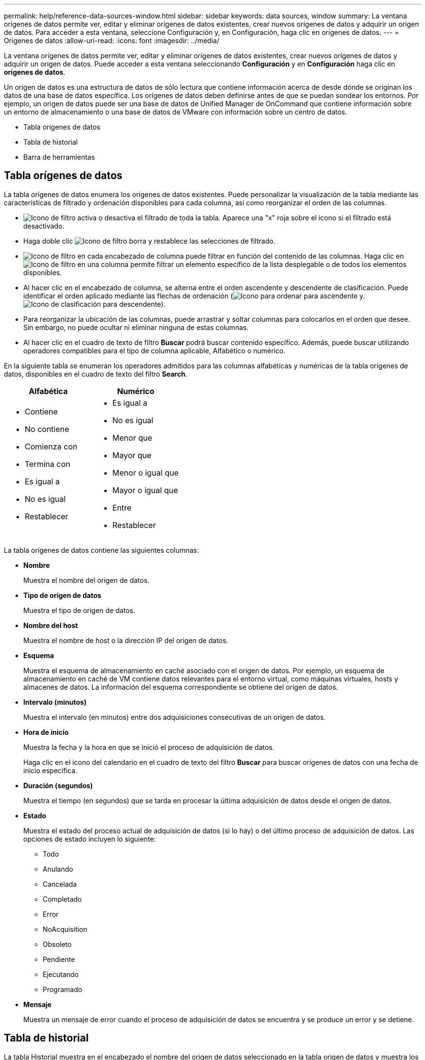 ---
permalink: help/reference-data-sources-window.html 
sidebar: sidebar 
keywords: data sources, window 
summary: La ventana orígenes de datos permite ver, editar y eliminar orígenes de datos existentes, crear nuevos orígenes de datos y adquirir un origen de datos. Para acceder a esta ventana, seleccione Configuración y, en Configuración, haga clic en orígenes de datos. 
---
= Orígenes de datos
:allow-uri-read: 
:icons: font
:imagesdir: ../media/


[role="lead"]
La ventana orígenes de datos permite ver, editar y eliminar orígenes de datos existentes, crear nuevos orígenes de datos y adquirir un origen de datos. Puede acceder a esta ventana seleccionando *Configuración* y en *Configuración* haga clic en *orígenes de datos*.

Un origen de datos es una estructura de datos de sólo lectura que contiene información acerca de desde dónde se originan los datos de una base de datos específica. Los orígenes de datos deben definirse antes de que se puedan sondear los entornos. Por ejemplo, un origen de datos puede ser una base de datos de Unified Manager de OnCommand que contiene información sobre un entorno de almacenamiento o una base de datos de VMware con información sobre un centro de datos.

* Tabla orígenes de datos
* Tabla de historial
* Barra de herramientas




== Tabla orígenes de datos

La tabla orígenes de datos enumera los orígenes de datos existentes. Puede personalizar la visualización de la tabla mediante las características de filtrado y ordenación disponibles para cada columna, así como reorganizar el orden de las columnas.

* image:../media/filter_icon_wfa.gif["Icono de filtro"] activa o desactiva el filtrado de toda la tabla. Aparece una "x" roja sobre el icono si el filtrado está desactivado.
* Haga doble clic image:../media/filter_icon_wfa.gif["Icono de filtro"] borra y restablece las selecciones de filtrado.
* image:../media/wfa_filter_icon.gif["Icono de filtro"] en cada encabezado de columna puede filtrar en función del contenido de las columnas. Haga clic en image:../media/wfa_filter_icon.gif["Icono de filtro"] en una columna permite filtrar un elemento específico de la lista desplegable o de todos los elementos disponibles.
* Al hacer clic en el encabezado de columna, se alterna entre el orden ascendente y descendente de clasificación. Puede identificar el orden aplicado mediante las flechas de ordenación (image:../media/wfa_sortarrow_up_icon.gif["Icono para ordenar"] para ascendente y. image:../media/wfa_sortarrow_down_icon.gif["Icono de clasificación"] para descendente).
* Para reorganizar la ubicación de las columnas, puede arrastrar y soltar columnas para colocarlos en el orden que desee. Sin embargo, no puede ocultar ni eliminar ninguna de estas columnas.
* Al hacer clic en el cuadro de texto de filtro *Buscar* podrá buscar contenido específico. Además, puede buscar utilizando operadores compatibles para el tipo de columna aplicable, Alfabético o numérico.


En la siguiente tabla se enumeran los operadores admitidos para las columnas alfabéticas y numéricas de la tabla orígenes de datos, disponibles en el cuadro de texto del filtro *Search*.

[cols="2*"]
|===
| Alfabética | Numérico 


 a| 
* Contiene
* No contiene
* Comienza con
* Termina con
* Es igual a
* No es igual
* Restablecer

 a| 
* Es igual a
* No es igual
* Menor que
* Mayor que
* Menor o igual que
* Mayor o igual que
* Entre
* Restablecer


|===
La tabla orígenes de datos contiene las siguientes columnas:

* *Nombre*
+
Muestra el nombre del origen de datos.

* *Tipo de origen de datos*
+
Muestra el tipo de origen de datos.

* *Nombre del host*
+
Muestra el nombre de host o la dirección IP del origen de datos.

* *Esquema*
+
Muestra el esquema de almacenamiento en caché asociado con el origen de datos. Por ejemplo, un esquema de almacenamiento en caché de VM contiene datos relevantes para el entorno virtual, como máquinas virtuales, hosts y almacenes de datos. La información del esquema correspondiente se obtiene del origen de datos.

* *Intervalo (minutos)*
+
Muestra el intervalo (en minutos) entre dos adquisiciones consecutivas de un origen de datos.

* *Hora de inicio*
+
Muestra la fecha y la hora en que se inició el proceso de adquisición de datos.

+
Haga clic en el icono del calendario en el cuadro de texto del filtro *Buscar* para buscar orígenes de datos con una fecha de inicio específica.

* *Duración (segundos)*
+
Muestra el tiempo (en segundos) que se tarda en procesar la última adquisición de datos desde el origen de datos.

* *Estado*
+
Muestra el estado del proceso actual de adquisición de datos (si lo hay) o del último proceso de adquisición de datos. Las opciones de estado incluyen lo siguiente:

+
** Todo
** Anulando
** Cancelada
** Completado
** Error
** NoAcquisition
** Obsoleto
** Pendiente
** Ejecutando
** Programado


* *Mensaje*
+
Muestra un mensaje de error cuando el proceso de adquisición de datos se encuentra y se produce un error y se detiene.





== Tabla de historial

La tabla Historial muestra en el encabezado el nombre del origen de datos seleccionado en la tabla origen de datos y muestra los detalles de cada proceso de adquisición de datos para el origen de datos seleccionado. La lista de procesos se actualiza dinámicamente a medida que se producen los procesos de adquisición de datos. Puede personalizar la visualización de la tabla mediante las características de filtrado y ordenación disponibles para cada columna, así como reorganizar el orden de las columnas.

* image:../media/filter_icon_wfa.gif["Icono de filtro"] activa o desactiva el filtrado de toda la tabla. Aparece una "x" roja sobre el icono si el filtrado está desactivado.
* Haga doble clic image:../media/filter_icon_wfa.gif["Icono de filtro"] borra y restablece las selecciones de filtrado.
* image:../media/wfa_filter_icon.gif["Icono de filtro"] en cada encabezado de columna puede filtrar en función del contenido de las columnas. Haga clic en image:../media/wfa_filter_icon.gif["Icono de filtro"] en una columna permite filtrar un elemento específico de la lista desplegable o de todos los elementos disponibles.
* Al hacer clic en el encabezado de columna, se alterna entre el orden ascendente y descendente de clasificación. Puede identificar el orden aplicado mediante las flechas de ordenación (image:../media/wfa_sortarrow_up_icon.gif["Icono para ordenar"] para ascendente y. image:../media/wfa_sortarrow_down_icon.gif["Icono de clasificación"] para descendente).
* Para reorganizar la ubicación de las columnas, puede arrastrar y soltar columnas para colocarlos en el orden que desee. Sin embargo, no puede ocultar ni eliminar ninguna de estas columnas.
* Al hacer clic en el cuadro de texto de filtro *Buscar* podrá buscar contenido específico. Además, puede buscar utilizando operadores compatibles para el tipo de columna aplicable, Alfabético o numérico.


En la siguiente tabla se enumeran los operadores admitidos para las columnas alfabéticas y numéricas de la tabla Historial, disponibles en el cuadro de texto de filtro *Search*.

[cols="2*"]
|===
| Alfabética | Numérico 


 a| 
* Contiene
* No contiene
* Comienza con
* Termina con
* Es igual a
* No es igual
* Restablecer

 a| 
* Es igual a
* No es igual
* Menor que
* Mayor que
* Menor o igual que
* Mayor o igual que
* Entre
* Restablecer


|===
La tabla Historial contiene las siguientes columnas:

* *ID*
+
Muestra el número de identificación del proceso de adquisición de datos.

+
El número de identificación es único y el servidor lo asigna cuando inicia el proceso de adquisición de datos.

* *Hora de inicio*
+
Muestra la fecha y la hora en que se inició el proceso de adquisición de datos.

+
Haga clic en el icono del calendario en el cuadro de texto del filtro *Buscar* para buscar los procesos de adquisición de datos iniciados en una fecha específica.

* *Duración (segundos)*
+
Muestra el período de tiempo (en segundos) del último proceso de adquisición desde el origen de datos.

* *Adquisición planificada*
+
Muestra la fecha y hora programadas para el proceso de adquisición de datos.

+
Haga clic en el icono del calendario en el cuadro de texto del filtro *Buscar* para buscar las adquisiciones de datos programadas para una fecha específica.

* *Tipo de programación*
+
Muestra el tipo de programación. Los tipos de programación incluyen los siguientes:

+
** Todo
** Inmediata
** Recurrente
** Desconocido


* *Estado*
+
Muestra el estado del proceso actual de adquisición de datos (si lo hay) o del último proceso de adquisición de datos. Las opciones de estado incluyen lo siguiente:

+
** Todo
** Anulando
** Cancelada
** Completado
** Error
** Obsoleto
** Pendiente
** Ejecutando
** Programado
** NoAcquisition


* *Mensaje*
+
Muestra un mensaje sobre el error que se encontró durante el proceso de adquisición de datos, cuando el proceso se detuvo y no pudo continuar.





== Barra de herramientas

La barra de herramientas se encuentra encima de los encabezados de columna de la tabla orígenes de datos. Puede utilizar los iconos de la barra de herramientas para realizar varias acciones. También puede realizar estas acciones mediante el menú contextual de la ventana.

* *image:../media/new_wfa_icon.gif["Icono nuevo"] (Nuevo)*
+
Abre el cuadro de diálogo Nuevo origen de datos, que permite agregar un nuevo origen de datos.

* *image:../media/edit_wfa_icon.gif["Icono Editar"] (Editar)*
+
Abre el cuadro de diálogo Editar origen de datos, que permite editar el origen de datos seleccionado.

* *image:../media/delete_wfa_icon.gif["Icono de eliminar"] (Eliminar)*
+
Abre el cuadro de diálogo de confirmación Eliminar origen de datos, que permite eliminar el origen de datos seleccionado.

* *image:../media/acquire_now_wfa_icon.gif["Icono de adquirir ahora"] (Adquirir ahora)*
+
Inicia el proceso de adquisición del origen de datos seleccionado.

* *image:../media/reset_scheme_wfa_icon.gif["Icono Restablecer esquema"] (Restablecer esquema)*
+
Abre el cuadro de diálogo de confirmación Restablecer esquema. Este cuadro de diálogo permite restablecer el almacenamiento en caché para el esquema seleccionado. La caché se restablece durante el siguiente proceso de adquisición de datos.

+

IMPORTANT: El proceso de restablecimiento elimina todos los datos almacenados en caché, incluidas todas las tablas. La caché completa se construye desde el inicio durante el siguiente proceso de adquisición de datos.


